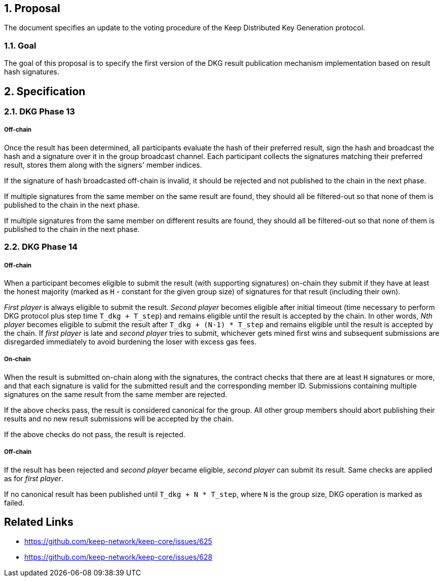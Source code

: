 :icons: font
:numbered:
toc::[]

== Proposal
The document specifies an update to the voting procedure of the Keep Distributed
Key Generation protocol.

=== Goal
The goal of this proposal is to specify the first version of the DKG result
publication mechanism implementation based on result hash signatures.

== Specification

=== DKG Phase 13

===== Off-chain
Once the result has been determined, all participants evaluate the hash of their
preferred result, sign the hash and broadcast the hash and a signature over it
in the group broadcast channel. Each participant collects the signatures
matching their preferred result, stores them along with the signers' member
indices.

If the signature of hash broadcasted off-chain is invalid, it should be rejected
and not published to the chain in the next phase.

If multiple signatures from the same member on the same result are found, they
should all be filtered-out so that none of them is published to the chain in the
next phase.

If multiple signatures from the same member on different results are found, they
should all be filtered-out so that none of them is published to the chain in the
next phase.

=== DKG Phase 14

===== Off-chain
When a participant becomes eligible to submit the result (with supporting
signatures) on-chain they submit if they have at least the honest majority
(marked as `H` - constant for the given group size) of signatures for that
result (including their own). 

_First player_ is always eligible to submit the result. _Second player_ becomes
eligible after initial timeout (time necessary to perform DKG protocol plus step
time `T_dkg + T_step`) and remains eligible until the result is accepted by the
chain. In other words, _Nth player_ becomes eligible to submit the result after
`T_dkg + (N-1) * T_step` and remains eligible until the result is accepted by
the chain. If _first player_ is late and _second player_ tries to submit,
whichever gets mined first wins and subsequent submissions are disregarded
immediately to avoid burdening the loser with excess gas fees.

===== On-chain
When the result is submitted on-chain along with the signatures, the contract
checks that there are at least `H` signatures or more, and that each signature
is valid for the submitted result and the corresponding member ID. Submissions
containing multiple signatures on the same result from the same member are
rejected.

If the above checks pass, the result is considered canonical for the group. All
other group members should abort publishing their results and no new result
submissions will be accepted by the chain.

If the above checks do not pass, the result is rejected.

===== Off-chain
If the result has been rejected and _second player_ became eligible, 
_second player_ can submit its result. Same checks are applied as for 
_first player_. 

If no canonical result has been published until `T_dkg + N * T_step`, where `N`
is the group size, DKG operation is marked as failed.

[bibliography]
== Related Links
- https://github.com/keep-network/keep-core/issues/625
- https://github.com/keep-network/keep-core/issues/628
